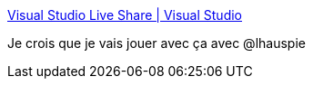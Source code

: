 :jbake-type: post
:jbake-status: published
:jbake-title: Visual Studio Live Share | Visual Studio
:jbake-tags: programming,partage,vscode,_mois_juil.,_année_2018
:jbake-date: 2018-07-05
:jbake-depth: ../
:jbake-uri: shaarli/1530820819000.adoc
:jbake-source: https://nicolas-delsaux.hd.free.fr/Shaarli?searchterm=https%3A%2F%2Fvisualstudio.microsoft.com%2Ffr%2Fservices%2Flive-share%2F%3Frr%3Dhttps%253A%252F%252Fcode.visualstudio.com%252Fblogs%252F2017%252F11%252F15%252Flive-share&searchtags=programming+partage+vscode+_mois_juil.+_ann%C3%A9e_2018
:jbake-style: shaarli

https://visualstudio.microsoft.com/fr/services/live-share/?rr=https%3A%2F%2Fcode.visualstudio.com%2Fblogs%2F2017%2F11%2F15%2Flive-share[Visual Studio Live Share | Visual Studio]

Je crois que je vais jouer avec ça avec @lhauspie
